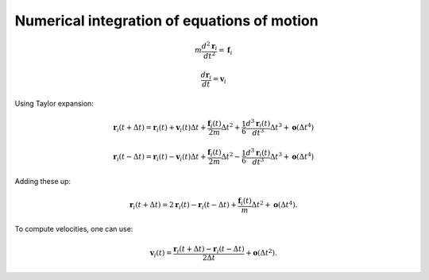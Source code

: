 Numerical integration of equations of motion 
============================================

    .. math::

        m\frac{d^{2}\mathbf{r}_{i}}{dt^{2}}=\mathbf{f}_{i}
        
        \frac{d\mathbf{r}_i}{dt}=\mathbf{v}_{i}

Using Taylor expansion:

    .. math::

        \mathbf{r}_{i}(t+\Delta t)=\mathbf{r}_{i}(t)+\mathbf{v}_{i}(t)\Delta t+\frac{\mathbf{f}_{i}(t)}{2m}\Delta t^{2}+\frac{1}{6}\frac{d^{3}\mathbf{r}_{i}(t)}{dt^{3}}\Delta t^{3}+\mathbf{o}(\Delta t^{4})
        
        \mathbf{r}_{i}(t-\Delta t)=\mathbf{r}_{i}(t)-\mathbf{v}_{i}(t)\Delta t+\frac{\mathbf{f}_{i}(t)}{2m}\Delta t^{2}-\frac{1}{6}\frac{d^{3}\mathbf{r}_{i}(t)}{dt^{3}}\Delta t^{3}+\mathbf{o}(\Delta t^{4})

Adding these up:

    .. math::

        \mathbf{r}_{i}(t+\Delta t)=2\mathbf{r}_{i}(t)-\mathbf{r}_{i}(t-\Delta t)+\frac{\mathbf{f}_{i}(t)}{m}\Delta t^{2}+\mathbf{o}(\Delta t^{4}).

To compute velocities, one can use:

    .. math::

        \mathbf{v}_{i}(t)=\frac{\mathbf{r}_{i}(t+\Delta t)-\mathbf{r}_{i}(t-\Delta t)}{2\Delta t}+\mathbf{o}(\Delta t^{2}).
